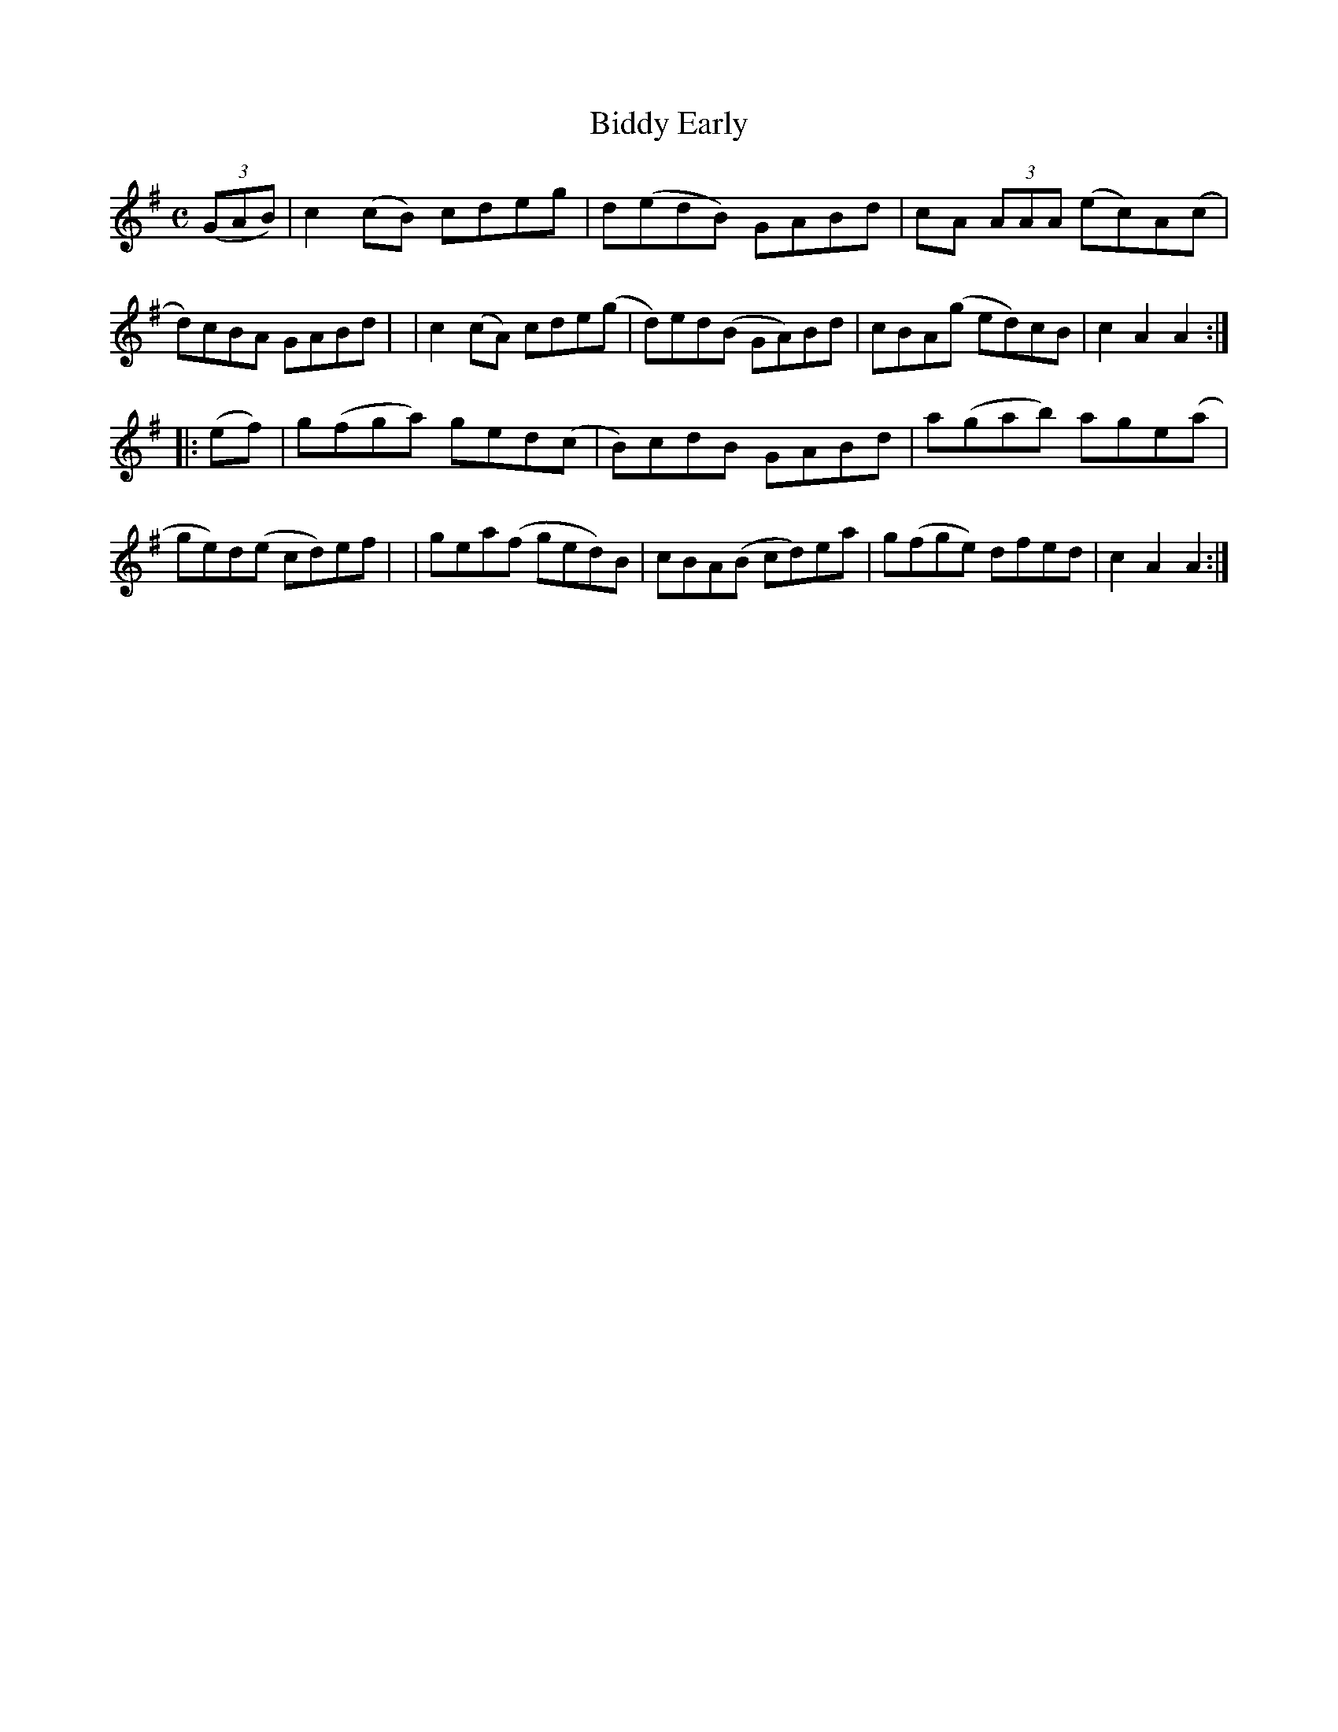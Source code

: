 X: 946
T: Biddy Early
R: hornpipe
%S: s:2 b:16(8+8)
B: Francis O'Neill: "The Dance Music of Ireland" (1907) #946
Z: Frank Nordberg - http://www.musicaviva.com
F: http://www.musicaviva.com/abc/tunes/ireland/oneill-1001/0946/oneill-1001-0946-1.abc
M: C
L: 1/8
K: Ador
(3(GAB) \
| c2(cB) cdeg | d(edB) GABd | cA (3AAA (ec)A(c | d)cBA GABd |\
| c2(cA) cde(g | d)ed(B GA)Bd | cBA(g ed)cB | c2A2A2 :|
|: (ef) \
| g(fga) ged(c | B)cdB GABd | a(gab) age(a | ge)d(e cd)ef |\
| gea(f ged)B | cBA(B cd)ea | g(fge) dfed | c2A2A2 :|
